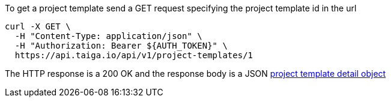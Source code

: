 To get a project template send a GET request specifying the project template id in the url

[source,bash]
----
curl -X GET \
  -H "Content-Type: application/json" \
  -H "Authorization: Bearer ${AUTH_TOKEN}" \
  https://api.taiga.io/api/v1/project-templates/1
----

The HTTP response is a 200 OK and the response body is a JSON link:#object-project-template-detail[project template detail object]
